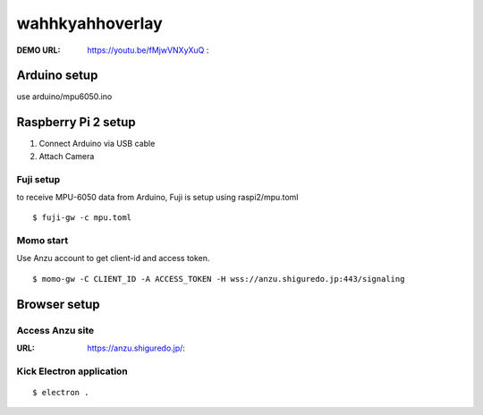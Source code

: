 ############# 
wahhkyahhoverlay
#############

:DEMO URL: https://youtu.be/fMjwVNXyXuQ :

Arduino setup
------------

use arduino/mpu6050.ino

Raspberry Pi 2 setup
---------------------

#. Connect Arduino via USB cable
#. Attach Camera

Fuji setup
~~~~~~~~~~~

to receive MPU-6050 data from Arduino, Fuji is setup using raspi2/mpu.toml

::

	$ fuji-gw -c mpu.toml

Momo start
~~~~~~~~~

Use Anzu account to get client-id and access token.

::

	$ momo-gw -C CLIENT_ID -A ACCESS_TOKEN -H wss://anzu.shiguredo.jp:443/signaling

Browser setup
-------------

Access Anzu site 
~~~~~~~~~~~~~~

:URL: https://anzu.shiguredo.jp/:

Kick Electron application
~~~~~~~~~~~~~~~~~~~~

::

	$ electron .
